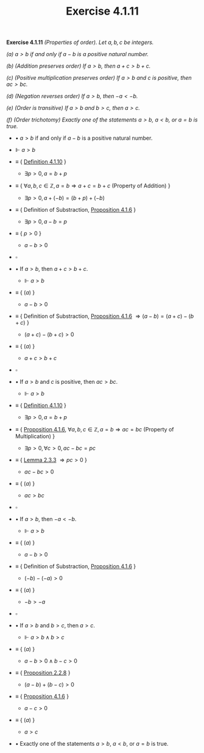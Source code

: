 #+title: Exercise 4.1.11

#+LATEX_HEADER: \usepackage{amsmath}
#+LATEX_HEADER: \usepackage{amssymb}
#+LATEX_HEADER: \usepackage{a4wide}
#+LATEX_HEADER: \renewcommand{\labelitemi}{}
#+LATEX_HEADER: \renewcommand{\labelitemii}{}
#+LATEX_HEADER: \renewcommand{\labelitemiii}{}
#+LATEX_HEADER: \renewcommand{\labelitemiv}{}
#+LaTeX_HEADER: \newcommand{\pp}{\hspace{-0.5pt}{+}\hspace{-4pt}{+}}
#+LaTeX_HEADER: \usepackage[utf8]{inputenc} \usepackage{titlesec}
#+LaTeX_HEADER: \titleformat{\chapter}[block]{\bfseries\Huge}{}{0em}{}
#+LaTeX_HEADER: \titleformat{\section}[hang]{\bfseries\Large}{}{1em}{\thesection\enspace}
#+OPTIONS: num:nil
#+HTML_HEAD: <style type="text/css">
#+HTML_HEAD:  ol#al { list-style-type: upper-alpha; }
#+HTML_HEAD: </style>
 *Exercise 4.1.11* /(Properties of order). Let $a, b, c$ be integers./

/(a) $a > b$ if and only if $a − b$ is a positive natural number./

/(b) (Addition preserves order) If $a > b$, then $a + c > b + c$./

/(c) (Positive multiplication preserves order) If $a > b$ and $c$ is positive, then $ac > bc$./

/(d) (Negation reverses order) If $a > b$, then $−a < −b$./

/(e) (Order is transitive) If $a > b$ and $b > c$, then $a > c$./

/(f) (Order trichotomy) Exactly one of the statements $a > b$, $a < b$, or $a = b$ is true./


- $\bullet$ $a > b$ if and only if $a − b$ is a positive natural number.

- $\Vdash$ $a > b$

- $\equiv$ { [[../definition-4.1.10.org][Definition 4.1.10]] }

  - $\exists p > 0, a = b + p$

- $\equiv$ { $\forall a,b,c \in \mathbb Z, a = b \Rightarrow a + c = b + c$ (Property of Addition) }

  - $\exists p > 0, a + (- b) = (b + p) + (- b)$

- $\equiv$ { Definition of Substraction, [[../proposition-4.1.6.org][Proposition 4.1.6]] }

  - $\exists p > 0, a - b  = p$

- $\equiv$ { $p > 0$ }

  - $a - b  > 0$

- $\square$

- $\bullet$ If $a > b$, then $a + c > b + c$.

  - $\Vdash$ $a > b$

- $\equiv$ { $(a)$ }

  - $a - b > 0$

- $\equiv$ { Definition of Substraction, [[../proposition-4.1.6.org][Proposition 4.1.6]] $\Rightarrow (a - b) = (a + c) - (b + c)$ }

  - $(a + c) - (b + c) > 0$

- $\equiv$ { $(a)$ }

  - $a + c > b + c$

- $\square$

- $\bullet$ If $a > b$ and $c$ is positive, then $ac > bc$.

  - $\Vdash$ $a > b$

- $\equiv$ { [[../definition-4.1.10.org][Definition 4.1.10]] }

  - $\exists p > 0, a = b + p$

- $\equiv$ { [[../proposition-4.1.6.org][Proposition 4.1.6]], $\forall a,b,c \in \mathbb Z, a = b \Rightarrow ac = bc$ (Property of Multiplication) }

  - $\exists p > 0, \forall c > 0, ac - bc = pc$

- $\equiv$ { [[../../Chapter2/lemma-2.3.3.org][Lemma 2.3.3]] $\Rightarrow pc > 0$ }

  - $ac - bc  > 0$

- $\equiv$ { $(a)$ }

  - $ac > bc$

- $\square$

- $\bullet$ If $a > b$, then $−a < −b$.

  - $\Vdash$ $a > b$

- $\equiv$ { $(a)$ }

  - $a - b > 0$

- $\equiv$ { Definition of Substraction, [[../proposition-4.1.6.org][Proposition 4.1.6]] }

  - $(-b) - (-a) > 0$

- $\equiv$ { $(a)$ }

  - $-b > -a$

- $\square$

- $\bullet$ If $a > b$ and $b > c$, then $a > c$.

  - $\Vdash$ $a > b \land b > c$

- $\equiv$ { $(a)$ }

  - $a - b > 0 \land b - c > 0$

- $\equiv$ { [[../../Chapter2/proposition-2.2.8.org][Proposition 2.2.8]] }

  - $(a - b) + (b - c) > 0$

- $\equiv$ { [[../proposition-4.1.6.org][Proposition 4.1.6]] }

  - $a - c > 0$

- $\equiv$ { $(a)$ }

  - $a > c$

- $\bullet$ Exactly one of the statements $a > b$, $a < b$, or $a = b$ is true.
